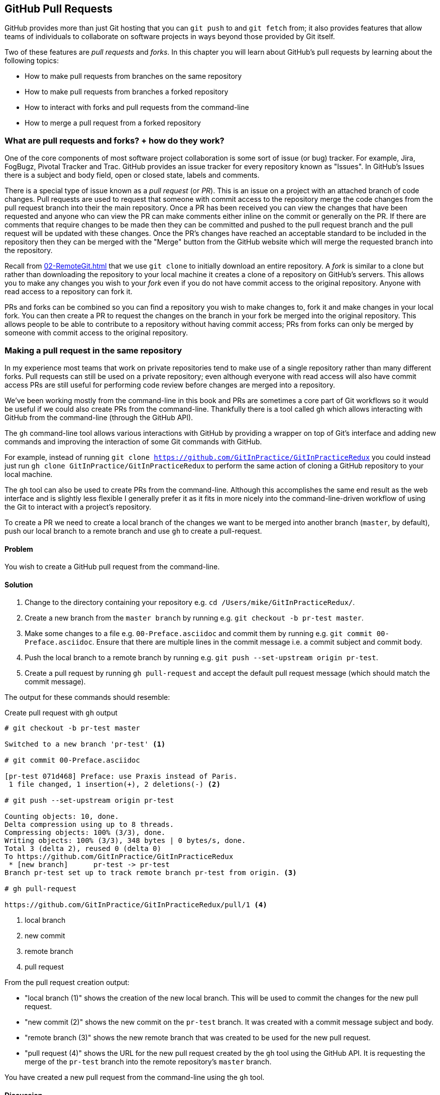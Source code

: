 ## GitHub Pull Requests
ifdef::env-github[:outfilesuffix: .adoc]
//[Dan]:Same main criticism here as in C8 - it will be far easier to explain pull requests and forks within the context of a developer story. Equally, it should be really important to look at githubs own help pages on this and make sure that your words are better than theirs. "Chris wants to contribute to a repo - bugfixing several issues. He creates a fork which lets him work on those bugs in isolation... etc"

//[Dan]: So the actual point of this chapter is how to control forks and pull requests using the command line rather than the Github UI?  So is this whole chapter worth havign a disclaimer at the top saying that if you aren't a github user, you should move laong to the next chapter?

//[Dan]: When you're working through your develoepr story, don't forget to include graphics, show the issues page, show the ull request page etc. 

GitHub provides more than just Git hosting that you can `git push` to and `git fetch` from; it also provides features that allow teams of individuals to collaborate on software projects in ways beyond those provided by Git itself.

Two of these features are _pull requests_ and _forks_. In this chapter you will learn about GitHub's pull requests by learning about the following topics:

* How to make pull requests from branches on the same repository
* How to make pull requests from branches a forked repository
* How to interact with forks and pull requests from the command-line
* How to merge a pull request from a forked repository

### What are pull requests and forks? + how do they work?
One of the core components of most software project collaboration is some sort of issue (or bug) tracker. For example,  Jira, FogBugz, Pivotal Tracker and Trac. GitHub provides an issue tracker for every repository known as "Issues". In GitHub's Issues there is a subject and body field, open or closed state, labels and comments.

There is a special type of issue known as a _pull request_ (or _PR_). This is an issue on a project with an attached branch of code changes. Pull requests are used to request that someone with commit access to the repository merge the code changes from the pull request branch into their the main repository. Once a PR has been received you can view the changes that have been requested and anyone who can view the PR can make comments either inline on the commit or generally on the PR. If there are comments that require changes to be made then they can be committed and pushed to the pull request branch and the pull request will be updated with these changes. Once the PR's changes have reached an acceptable standard to be included in the repository then they can be merged with the "Merge" button from the GitHub website which will merge the requested branch into the repository.

Recall from <<02-RemoteGit#cloning-a-remote-github-repository-onto-your-local-machine-git-clone>> that we use `git clone` to initially download an entire repository. A _fork_ is similar to a clone but rather than downloading the repository to your local machine it creates a clone of a repository on GitHub's servers. This allows you to make any changes you wish to your _fork_ even if you do not have commit access to the original repository. Anyone with read access to a repository can fork it.

PRs and forks can be combined so you can find a repository you wish to make changes to, fork it and make changes in your local fork. You can then create a PR to request the changes on the branch in your fork be merged into the original repository. This allows people to be able to contribute to a repository without having commit access; PRs from forks can only be merged by someone with commit access to the original repository.

### Making a pull request in the same repository
//[Dan] So this heading title is wrong. Perhaps more appropritate would be to have a small section here called "Introducing gh". Then talk through it and then into the first problem \ solution.
In my experience most teams that work on private repositories tend to make use of a single repository rather than many different forks. Pull requests can still be used on a private repository; even although everyone with read access will also have commit access PRs are still useful for performing code review before changes are merged into a repository.

We've been working mostly from the command-line in this book and PRs are sometimes a core part of Git workflows so it would be useful if we could also create PRs from the command-line. Thankfully there is a tool called `gh` which allows interacting with GitHub from the command-line (through the GitHub API).

The `gh` command-line tool allows various interactions with GitHub by providing a wrapper on top of Git's interface and adding new commands and improving the interaction of some Git commands with GitHub.

For example, instead of running `git clone https://github.com/GitInPractice/GitInPracticeRedux` you could instead just run `gh clone GitInPractice/GitInPracticeRedux` to perform the same action of cloning a GitHub repository to your local machine.

The `gh` tool can also be used to create PRs from the command-line. Although this accomplishes the same end result as the web interface and is slightly less flexible I generally prefer it as it fits in more nicely into the command-line-driven workflow of using the Git to interact with a project's repository.

To create a PR we need to create a local branch of the changes we want to be merged into another branch (`master`, by default), push our local branch to a remote branch and use `gh` to create a pull-request.

#### Problem
You wish to create a GitHub pull request from the command-line.

#### Solution
1.  Change to the directory containing your repository e.g. `cd /Users/mike/GitInPracticeRedux/`.
2.  Create a new branch from the `master branch` by running e.g. `git checkout -b pr-test master`.
3.  Make some changes to a file e.g. `00-Preface.asciidoc` and commit them by running e.g. `git commit 00-Preface.asciidoc`. Ensure that there are multiple lines in the commit message i.e. a commit subject and commit body.
4.  Push the local branch to a remote branch by running e.g. `git push --set-upstream origin pr-test`.
5.  Create a pull request by running `gh pull-request` and accept the default pull request message (which should match the commit message).

The output for these commands should resemble:

.Create pull request with `gh` output
```
# git checkout -b pr-test master

Switched to a new branch 'pr-test' <1>

# git commit 00-Preface.asciidoc

[pr-test 071d468] Preface: use Praxis instead of Paris.
 1 file changed, 1 insertion(+), 2 deletions(-) <2>

# git push --set-upstream origin pr-test

Counting objects: 10, done.
Delta compression using up to 8 threads.
Compressing objects: 100% (3/3), done.
Writing objects: 100% (3/3), 348 bytes | 0 bytes/s, done.
Total 3 (delta 2), reused 0 (delta 0)
To https://github.com/GitInPractice/GitInPracticeRedux
 * [new branch]      pr-test -> pr-test
Branch pr-test set up to track remote branch pr-test from origin. <3>

# gh pull-request

https://github.com/GitInPractice/GitInPracticeRedux/pull/1 <4>
```
<1> local branch
<2> new commit
<3> remote branch
<4> pull request

From the pull request creation output:

* "local branch (1)" shows the creation of the new local branch. This will be used to commit the changes for the new pull request.
* "new commit (2)" shows the new commit on the `pr-test` branch. It was created with a commit message subject and body.
* "remote branch (3)" shows the new remote branch that was created to be used for the new pull request.
* "pull request (4)" shows the URL for the new pull request created by the `gh` tool using the GitHub API. It is requesting the merge of the `pr-test` branch into the remote repository's `master` branch.

You have created a new pull request from the command-line using the `gh` tool.

#### Discussion
.How do you use branches with pull requests?
NOTE: Each pull request you create should use a new, non-`master` branch. As each pull request tracks the status (and any new commits) for a particular remote branch you need to ensure each branch is used for a separate pull request to avoid e.g. adding a new commit to one pull request and having it show up in another. You should also avoid creating pull requests from the `master` branch as this is generally the branch you will wish to merge to. Additionally, GitHub will sometimes not update the `master` branch if you push new commits to it after creating the pull request so you would need to create a new pull request for every change than needs to be made. This is less than ideal as you lose all the existing context and comments.

Now that a pull request has been created you can view it in the GitHub web interface:

.New pull request
[[new-pull-request]]
image::diagrams/10-PullRequest.png[]

<<new-pull-request>> shows the new pull request that has been created on GitHub. `gh` defaulted the pull request message to that of the single commit in this pull request. You can see the commit message subject was used for the title of the pull request and the commit message body was used as the initial comment on this pull request. Additionally the `master` branch was used as the "base branch" which is the branch which the PR requests the changes be merged into. The changes that should be merged in are those from the `pr-test` branch which is known as the "head branch".

Essentially the pull request has just created a remote branch named `pr-test` which we have requested someone merge into the `master` branch and discuss any changes that need to be made.

The `gh` tool also accepts the `-b` and `-h` parameters which can be followed with a branch name to change the base and head branches respectively. These can either be passed a branch name e.g. `pr-test`, a branch name and GitHub user/organization name e.g. `GitInPractice:pr-test` or a GitHub user/organization name, repository name and branch name e.g. `GitInPractice/GitInPracticeRedux:pr-test`.

### Making a pull request from a forked repository: gh fork
If you are wishing to commit to an open-source software project that you do not have commit access to you will want to create a pull request so others can review your changes before they are merged (because open-source does not mean letting anyone commit to any repository at any time). To do this you will want to create your own repository that you can make commits and push branches to and request pull requests from. If you recall from <<what-are-pull-requests-and-forks>> you can fork any repository you have read access to (which includes all public, open-source repositories).

#### Problem
You wish to fork a repository and create a pull request from that fork from the command-line.

#### Solution
1.  Change to the directory containing your repository e.g. `cd /Users/mike/GitInPracticeRedux/`.
2.  Create a new fork by running `gh fork`.
3.  Create a new branch from the `master branch` by running e.g. `git checkout -b credits master`.
4.  Make some changes to a file e.g. `01-IntroducingGitInPractice.asciidoc` and commit them by running e.g. `git commit 01-IntroducingGitInPractice.asciidoc`. Ensure that there are multiple lines in the commit message i.e. a commit subject and commit body.
5.  Push the local branch to a remote branch by running e.g. `git push --set-upstream origin pr-test`.
6.  Create a pull request by running `gh pull-request` and accept the default pull request message (which should match the commit message).

The output for these commands should resemble:

.Create fork and pull request with `gh` output
```
# gh fork

remote: Counting objects: 3, done.
remote: Compressing objects: 100% (3/3), done.
remote: Total 3 (delta 0), reused 0 (delta 0)
Unpacking objects: 100% (3/3), done.
From https://github.com/mikemcquaid/GitInPracticeRedux
 * [new branch]      inspiration -> mikemcquaid/inspiration
 * [new branch]      master     -> mikemcquaid/master
 * [new branch]      pr-test    -> mikemcquaid/pr-test
 * [new branch]      v0.1-release -> mikemcquaid/v0.1-release
new remote: mikemcquaid <1>

# git checkout -b credits

Switched to a new branch 'credits' <2>

# git commit 01-IntroducingGitInPractice.asciidoc

[credits e9d27c7] Chapter 1: attribute quote.
 1 file changed, 2 insertions(+), 2 deletions(-) <3>

# git push --set-upstream origin credits

Counting objects: 10, done.
Delta compression using up to 8 threads.
Compressing objects: 100% (3/3), done.
Writing objects: 100% (3/3), 348 bytes | 0 bytes/s, done.
Total 3 (delta 2), reused 0 (delta 0)
To https://github.com/mikemcquaid/GitInPracticeRedux
 * [new branch]      credits -> credits
Branch credits set up to track remote branch credits from origin. <4>

# gh pull-request

https://github.com/GitInPractice/GitInPracticeRedux/pull/2 <5>
```
<1> repository fork
<2> local branch
<3> new commit
<4> remote branch
<5> pull request

From the fork and pull request creation output:

* "repository fork (1)" shows that the repository was forked on GitHub and a new remote repository was added with the username of the fork (`mikemcquaid` in this case) and fetched.
* "local branch (2)" shows the creation of the new local branch.
* "new commit (3)" shows the new commit on the `credits` branch.
* "remote branch (4)" shows the new remote branch that was created.
* "pull request (5)" shows the URL for the new pull request. It is requesting the merge of the `credits` branch from the  https://github.com/mikemcquaid/GitInPracticeRedux forked repository into the `master` branch of the https://github.com/GitInPractice/GitInPracticeRedux main repository.

You have created a fork and pull request from it from the command-line.

### Merging a pull request from the same repository
Merging a pull request from a non-forked repository is easy. You can either click the "Merge pull request" button (as seen in <<new-pull-request>>) or just merge the branch as you would any other. Note that the "Merge pull request" button always performs a non-fast-forward merge (i.e. it always produces a merge commit) so let's do that here too.

#### Problem
You wish to merge a pull request from the command-line.

#### Solution
1.  Change to the directory containing your repository e.g. `cd /Users/mike/GitInPracticeRedux/`.
2.  Checkout the `master` branch by running `git checkout master`.
3.  Ensure all the remote branches are up to date by running `git fetch`.
4.  Merge the remote `pr-test` branch into the `master` branch by running `git merge --no-ff origin/pr-test`.
5.  Push the updated `master` branch with `git push`.
6.  Delete the now-merged `pr-test` branch by running `git push --delete origin pr-test`.

The output for these commands should resemble:

.Merging a pull request
```
# git checkout master

Switched to branch 'master'
Your branch is up-to-date with 'origin/master'. <1>

# git fetch

# git merge --no-ff origin/pr-test

Merge made by the 'recursive' strategy.
 00-Preface.asciidoc | 3 +--
 1 file changed, 1 insertion(+), 2 deletions(-) <2>

# git push

Counting objects: 1, done.
Writing objects: 100% (1/1), 241 bytes | 0 bytes/s, done.
Total 1 (delta 0), reused 0 (delta 0)
To https://github.com/GitInPractice/GitInPracticeRedux.git
   cc206b5..7a19d89  master -> master <3>

# git push --delete origin pr-test
To https://github.com/GitInPractice/GitInPracticeRedux.git
 - [deleted]         pr-test <4>
```
<1> branch checkout
<2> merge commit
<3> branch push
<4> branch delete

From the merging a pull request output:

* "branch checkout (1)" shows the checkout of the `master` branch. This is required as to merge into the `master` branch you first need to have the `master` branch checked out.
* "merge commit (2)" shows the new merge commit created by the non-fast-forward commit. Remember this was run withe `--no-ff` to guarantee creating a merge commit (which matches the behavior of the "Merge pull request" button).
* "branch push (3)" shows the new merged commits being pushed to the remote `master` branch.
* "branch delete (4)" shows the deletion of the now merged (and therefore unneeded) `pr-test` branch.

You have successfully merged a pull request from the command-line.

#### Discussion
If you visit the pull request URL you will notice that after the push the pull-request has been automatically closed as it has detected that you have merged the contents of the branch remotely.

.How can you close a pull request without a merge?
NOTE: If you prefer to perhaps cherry-pick or rewrite some of the commits then the SHA-1 may change. This case will may not be detected automatically by GitHub as a merge and therefore the issue may not be closed automatically. If you wish to ensure that any modified commit will automatically close the pull request you could use `git rebase --interactive` or `git commit --amend` to change the commit message for one of the commits to include text such as `Closes #1`. The first pull request that was created above was numbered #1. This magic string in a commit message is detected by GitHub and indicates that when this commit is merged to the `master` branch on the main repository it should close the pull request (or issue) numbered #1. You can read more about this in GitHub's help at https://help.github.com/articles/closing-issues-via-commit-messages.

### Merging a pull request from a forked repository: gh merge
To merge a pull request from a forked repository is a little more involved. You can click the "Merge pull request" button but what if you want to merge the branch from the command-line? You could manually add the forked repository as a remote repository and merge it like before. Instead, though, let's use the handy `gh` tool again to make things a bit easier.

To simulate the typical open-source maintainer approach where you wouldn't have new forks already added as remote repositories let's start by removing the fork's remote from the local Git repository by running `git remote rm mikemcquaid` (which won't produce any output). This leave the remote intact on GitHub but just means that it no longer will be on the local repository.

#### Problem
You wish to merge a pull request from a forked repository from the command-line.

#### Solution
1.  Change to the directory containing your repository e.g. `cd /Users/mike/GitInPracticeRedux/`.
2.  Checkout the `master` branch by running `git checkout master`.
3.  Merge the remote pull request into the `master` branch by running `gh merge https://github.com/GitInPractice/GitInPracticeRedux/pull/2`.
4.  Push the updated `master` branch with `git push`.

The output for these commands should resemble:

.Merging a pull request from a forked repository
```
# git checkout master

Switched to branch 'master'
Your branch is up-to-date with 'origin/master'. <1>

# gh merge https://github.com/GitInPractice/GitInPracticeRedux/pull/2

From https://github.com/mikemcquaid/GitInPracticeRedux
 * [new branch]      credits    -> mikemcquaid/credits
Merge made by the 'recursive' strategy.
 01-IntroducingGitInPractice.asciidoc | 4 ++--
 1 file changed, 2 insertions(+), 2 deletions(-) <2>

# git push

Counting objects: 12, done.
Delta compression using up to 8 threads.
Compressing objects: 100% (5/5), done.
Writing objects: 100% (5/5), 620 bytes | 0 bytes/s, done.
Total 5 (delta 3), reused 0 (delta 0)
To https://github.com/GitInPractice/GitInPracticeRedux.git
   7a19d89..77f848d  master -> master <3>
```
<1> branch checkout
<2> PR merge
<3> branch push

From the merging a forked pull request output:

* "branch checkout (1)" shows the checkout of the `master` branch.
* "PR commit (2)" shows the new merge commit created by the pull request merge.
* "branch push (3)" shows the new PR commits being pushed to the remote `master` branch.

You have successfully merged a pull request from a forked repository from the command-line.

### Summary
In this chapter you hopefully learned:

* How pull requests are used to request the merge and review of branches
* How forks are used to request pull requests on repositories without commit access
* How to create a new pull request using `gh pull-request`
* How to merge a a pull request using `git merge` or `gh merge`

Now let's learn how to vendor other projects in your Git repositories using submodules.
